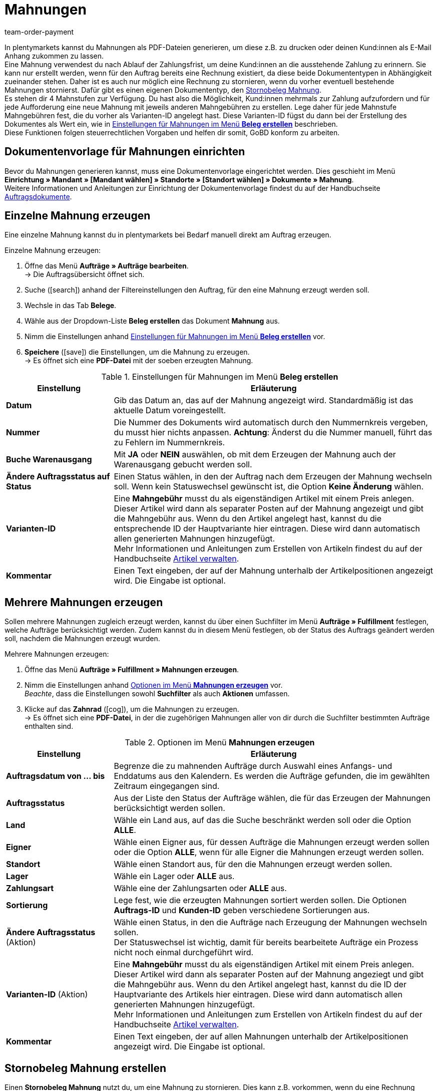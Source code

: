 = Mahnungen
:id: SDRBZ5M
:keywords: Mahnung, Mahnungen erzeugen, Dokument, Auftragsdokument, Dokumentenvorlage, Dokumentvorlage, Dokumenttyp, Dokumententyp, Mahngebühr, Mahnlevel, Mahnungslevel, Stornobeleg Mahnung, Storno Mahnung, Mahnungsstorno, Mahnungs-Storno
:author: team-order-payment

In plentymarkets kannst du Mahnungen als PDF-Dateien generieren, um diese z.B. zu drucken oder deinen Kund:innen als E-Mail Anhang zukommen zu lassen. +
Eine Mahnung verwendest du nach Ablauf der Zahlungsfrist, um deine Kund:innen an die ausstehende Zahlung zu erinnern. Sie kann nur erstellt werden, wenn für den Auftrag bereits eine Rechnung existiert, da diese beide Dokumententypen in Abhängigkeit zueinander stehen. Daher ist es auch nur möglich eine Rechnung zu stornieren, wenn du vorher eventuell bestehende Mahnungen stornierst. Dafür gibt es einen eigenen Dokumententyp, den xref:auftraege:mahnungen-erzeugen.adoc#400[Stornobeleg Mahnung]. +
Es stehen dir 4 Mahnstufen zur Verfügung. Du hast also die Möglichkeit, Kund:innen mehrmals zur Zahlung aufzufordern und für jede Aufforderung eine neue Mahnung mit jeweils anderen Mahngebühren zu erstellen. Lege daher für jede Mahnstufe Mahngebühren fest, die du vorher als Varianten-ID angelegt hast. Diese Varianten-ID fügst du dann bei der Erstellung des Dokumentes als Wert ein, wie in <<table-orders-receipts-dunning-letter>> beschrieben. +
Diese Funktionen folgen steuerrechtlichen Vorgaben und helfen dir somit, GoBD konform zu arbeiten.

[#100]
== Dokumentenvorlage für Mahnungen einrichten

Bevor du Mahnungen generieren kannst, muss eine Dokumentenvorlage eingerichtet werden. Dies geschieht im Menü *Einrichtung » Mandant » [Mandant wählen] » Standorte » [Standort wählen] » Dokumente » Mahnung*. +
Weitere Informationen und Anleitungen zur Einrichtung der Dokumentenvorlage findest du auf der Handbuchseite xref:auftraege:auftragsdokumente.adoc#[Auftragsdokumente].

[#200]
== Einzelne Mahnung erzeugen

Eine einzelne Mahnung kannst du in plentymarkets bei Bedarf manuell direkt am Auftrag erzeugen.

[.instruction]
Einzelne Mahnung erzeugen:

. Öffne das Menü *Aufträge » Aufträge bearbeiten*. +
→ Die Auftragsübersicht öffnet sich.
. Suche (icon:search[role="blue"]) anhand der Filtereinstellungen den Auftrag, für den eine Mahnung erzeugt werden soll.
. Wechsle in das Tab *Belege*. +
. Wähle aus der Dropdown-Liste *Beleg erstellen* das Dokument *Mahnung* aus. +
. Nimm die Einstellungen anhand <<table-orders-receipts-dunning-letter>> vor. +
. *Speichere* (icon:save[role="green"]) die Einstellungen, um die Mahnung zu erzeugen. +
→ Es öffnet sich eine *PDF-Datei* mit der soeben erzeugten Mahnung.

[[table-orders-receipts-dunning-letter]]
.Einstellungen für Mahnungen im Menü *Beleg erstellen*
[cols="1,3"]
|====
|Einstellung |Erläuterung

| *Datum*
|Gib das Datum an, das auf der Mahnung angezeigt wird. Standardmäßig ist das aktuelle Datum voreingestellt.

| *Nummer*
|Die Nummer des Dokuments wird automatisch durch den Nummernkreis vergeben, du musst hier nichts anpassen. *Achtung*: Änderst du die Nummer manuell, führt das zu Fehlern im Nummernkreis.

| *Buche Warenausgang*
|Mit *JA* oder *NEIN* auswählen, ob mit dem Erzeugen der Mahnung auch der Warenausgang gebucht werden soll.

| *Ändere Auftragsstatus auf Status*
|Einen Status wählen, in den der Auftrag nach dem Erzeugen der Mahnung wechseln soll. Wenn kein Statuswechsel gewünscht ist, die Option *Keine Änderung* wählen.

| [#intable-dunning-charge]*Varianten-ID*
|Eine *Mahngebühr* musst du als eigenständigen Artikel mit einem Preis anlegen. Dieser Artikel wird dann als separater Posten auf der Mahnung angezeigt und gibt die Mahngebühr aus. Wenn du den Artikel angelegt hast, kannst du die entsprechende ID der Hauptvariante hier eintragen. Diese wird dann automatisch allen generierten Mahnungen hinzugefügt. +
Mehr Informationen und Anleitungen zum Erstellen von Artikeln findest du auf der Handbuchseite xref:artikel:artikel-verwalten.adoc#20[Artikel verwalten].

| *Kommentar*
|Einen Text eingeben, der auf der Mahnung unterhalb der Artikelpositionen angezeigt wird. Die Eingabe ist optional.
|====

[#300]
== Mehrere Mahnungen erzeugen

Sollen mehrere Mahnungen zugleich erzeugt werden, kannst du über einen Suchfilter im Menü *Aufträge » Fulfillment* festlegen, welche Aufträge berücksichtigt werden. Zudem kannst du in diesem Menü festlegen, ob der Status des Auftrags geändert werden soll, nachdem die Mahnungen erzeugt wurden.

[.instruction]
Mehrere Mahnungen erzeugen:

. Öffne das Menü *Aufträge » Fulfillment » Mahnungen erzeugen*.
. Nimm die Einstellungen anhand <<table-settings-fulfilment-dunning-letters>> vor. +
_Beachte_, dass die Einstellungen sowohl *Suchfilter* als auch *Aktionen* umfassen.
. Klicke auf das *Zahnrad* (icon:cog[]), um die Mahnungen zu erzeugen. +
→ Es öffnet sich eine *PDF-Datei*, in der die zugehörigen Mahnungen aller von dir durch die Suchfilter bestimmten Aufträge enthalten sind.

[[table-settings-fulfilment-dunning-letters]]
.Optionen im Menü *Mahnungen erzeugen*
[cols="1,3"]
|====
|Einstellung |Erläuterung

| *Auftragsdatum von ... bis*
|Begrenze die zu mahnenden Aufträge durch Auswahl eines Anfangs- und Enddatums aus den Kalendern. Es werden die Aufträge gefunden, die im gewählten Zeitraum eingegangen sind.

| *Auftragsstatus*
|Aus der Liste den Status der Aufträge wählen, die für das Erzeugen der Mahnungen berücksichtigt werden sollen.

| *Land*
|Wähle ein Land aus, auf das die Suche beschränkt werden soll oder die Option *ALLE*.

| *Eigner*
|Wähle einen Eigner aus, für dessen Aufträge die Mahnungen erzeugt werden sollen oder die Option *ALLE*, wenn für alle Eigner die Mahnungen erzeugt werden sollen.

| *Standort*
|Wähle einen Standort aus, für den die Mahnungen erzeugt werden sollen.

| *Lager*
|Wähle ein Lager oder *ALLE* aus.

| *Zahlungsart*
|Wähle eine der Zahlungsarten oder *ALLE* aus.

| *Sortierung*
|Lege fest, wie die erzeugten Mahnungen sortiert werden sollen. Die Optionen *Auftrags-ID* und *Kunden-ID* geben verschiedene Sortierungen aus.

| *Ändere Auftragsstatus* (Aktion)
|Wähle einen Status, in den die Aufträge nach Erzeugung der Mahnungen wechseln sollen. +
Der Statuswechsel ist wichtig, damit für bereits bearbeitete Aufträge ein Prozess nicht noch einmal durchgeführt wird.

| *Varianten-ID* (Aktion)
|Eine *Mahngebühr* musst du als eigenständigen Artikel mit einem Preis anlegen. Dieser Artikel wird dann als separater Posten auf der Mahnung angeziegt und gibt die Mahngebühr aus. Wenn du den Artikel angelegt hast, kannst du die ID der Hauptvariante des Artikels hier eintragen. Diese wird dann automatisch allen generierten Mahnungen hinzugefügt. +
Mehr Informationen und Anleitungen zum Erstellen von Artikeln findest du auf der Handbuchseite xref:artikel:artikel-verwalten.adoc#20[Artikel verwalten].

| *Kommentar*
|Einen Text eingeben, der auf allen Mahnungen unterhalb der Artikelpositionen angezeigt wird. Die Eingabe ist optional.
|====

[#400]
== Stornobeleg Mahnung erstellen

Einen *Stornobeleg Mahnung* nutzt du, um eine Mahnung zu stornieren. Dies kann z.B. vorkommen, wenn du eine Rechnung stornieren willst und bereits eine oder mehrere Mahnungen existieren. In diesem Fall müssen erst die Mahnungen storniert werden, bevor die Rechnung storniert werden kann.

Wie bei anderen Dokumententypen auch, muss zunächst eine Dokumentenvorlage eingerichtet werden. Dies geschieht im Menü *Einrichtung » Mandant » _Mandant wählen_ » Standorte » _Standort wählen_ » Dokumente » Stornobeleg Mahnung*. Weitere Informationen und Anleitungen zur Einrichtung der Dokumentenvorlage findest du auf der Handbuchseite xref:auftraege:auftragsdokumente.adoc#[Auftragsdokumente].

Nach Einrichtung der Dokumentenvorlage können die Stornobelege Mahnung direkt am Auftrag erstellt werden. Gehe dabei wie im Folgenden beschrieben vor:

[.instruction]
Stornobeleg Mahnung erstellen:

. Öffne das Menü *Aufträge » Aufträge bearbeiten*. +
→ Die Auftragsübersicht öffnet sich.
. Suche (icon:search[role="blue"]) anhand der Filtereinstellungen den Auftrag, für den ein Stornobeleg Mahnung erzeugt werden soll.
. Wechsle in das Tab *Belege*. +
. Wähle aus der Dropdown-Liste *Beleg erstellen* das Dokument *Mahnungsstorno* aus. +
. Nimm die Einstellungen anhand <<table-orders-receipts-reversal-dunning-letter>> vor. +
. *Speichere* (icon:save[role="green"]) die Einstellungen, um den Stornobeleg Mahnung zu erzeugen. +
→ Es öffnet sich eine *PDF-Datei* mit dem soeben erzeugten Stornobeleg Mahnung.

[[table-orders-receipts-reversal-dunning-letter]]
.Einstellungen für Stornobelege Mahnung im Menü *Beleg erstellen*
[cols="1,3"]
|====
|Einstellung |Erläuterung

| *Datum*
|Gib das Datum an, das auf dem Stornobeleg Mahnung angezeigt wird. Standardmäßig ist das aktuelle Datum voreingestellt.

| *Nummer*
|Die Nummer des Dokuments wird automatisch vergeben. Hier muss keine Angabe gemacht werden.

| *Buche Warenausgang*
|Mit *JA* oder *NEIN* auswählen, ob mit dem Erzeugen des Stornobelegs Mahnung auch der Warenausgang gebucht werden soll.

| *Ändere Auftragsstatus auf Status*
|Einen Status wählen, in den der Auftrag nach dem Erzeugen des Stornobelegs Mahnung wechseln soll. Wenn kein Statuswechsel gewünscht ist, die Option *Keine Änderung* wählen.

| *Kommentar*
|Einen Text eingeben, der auf dem Stornobeleg Mahnung unterhalb der Artikelpositionen angezeigt wird. Die Eingabe ist optional.
|====
